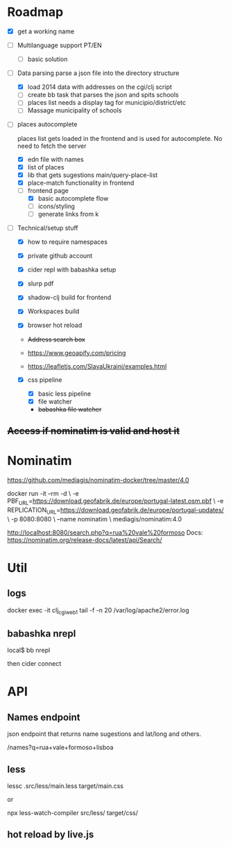 * Roadmap

- [X] get a working name

- [ ]  Multilanguage support PT/EN
  - [ ] basic solution

- [ ]  Data parsing
   parse a json file into the directory structure

  - [X] load 2014 data with addresses on the cgi/clj script
  - [ ] create bb task that parses the json and spits schools
  - [ ] places list needs a display tag for municipio/district/etc
  - [ ] Massage municipality of schools

- [ ]  places autocomplete

   places list gets loaded in the frontend and is used for autocomplete. No need to fetch the server

  - [X] edn file with names
  - [X] list of places
  - [X] lib that gets sugestions main/query-place-list
  - [X] place-match functionality  in frontend
  - [-] frontend page
    - [X] basic autocomplete flow
    - [ ] icons/styling
    - [ ] generate links from k

- [ ]  Technical/setup stuff

  - [X] how to require namespaces
  - [X] private github account
  - [X] cider repl with babashka setup
  - [X] slurp pdf

  - [X] shadow-clj build for frontend
  - [X] Workspaces build
  - [X] browser hot reload
  - +Address search box+
  - https://www.geoapify.com/pricing
  - https://leafletjs.com/SlavaUkraini/examples.html

  - [X] css pipeline
    - [X] basic less pipeline
    - [X] file watcher
    - +babashka file watcher+

** +Access if nominatim is valid and host it+


* Nominatim

https://github.com/mediagis/nominatim-docker/tree/master/4.0

docker run -it --rm -d \
  -e PBF_URL=https://download.geofabrik.de/europe/portugal-latest.osm.pbf \
  -e REPLICATION_URL=https://download.geofabrik.de/europe/portugal-updates/ \
  -p 8080:8080 \
  --name nominatim \
  mediagis/nominatim:4.0

http://localhost:8080/search.php?q=rua%20vale%20formoso
Docs: https://nominatim.org/release-docs/latest/api/Search/

* Util

** logs

docker exec -it clj_cgi_web_1 tail -f -n 20 /var/log/apache2/error.log

** babashka nrepl

local$ bb nrepl

then cider connect

* API

** Names endpoint

json endpoint that returns name sugestions and lat/long and others.

/names?q=rua+vale+formoso+lisboa

** less

lessc .src/less/main.less target/main.css

or

npx less-watch-compiler src/less/ target/css/

** hot reload by live.js
